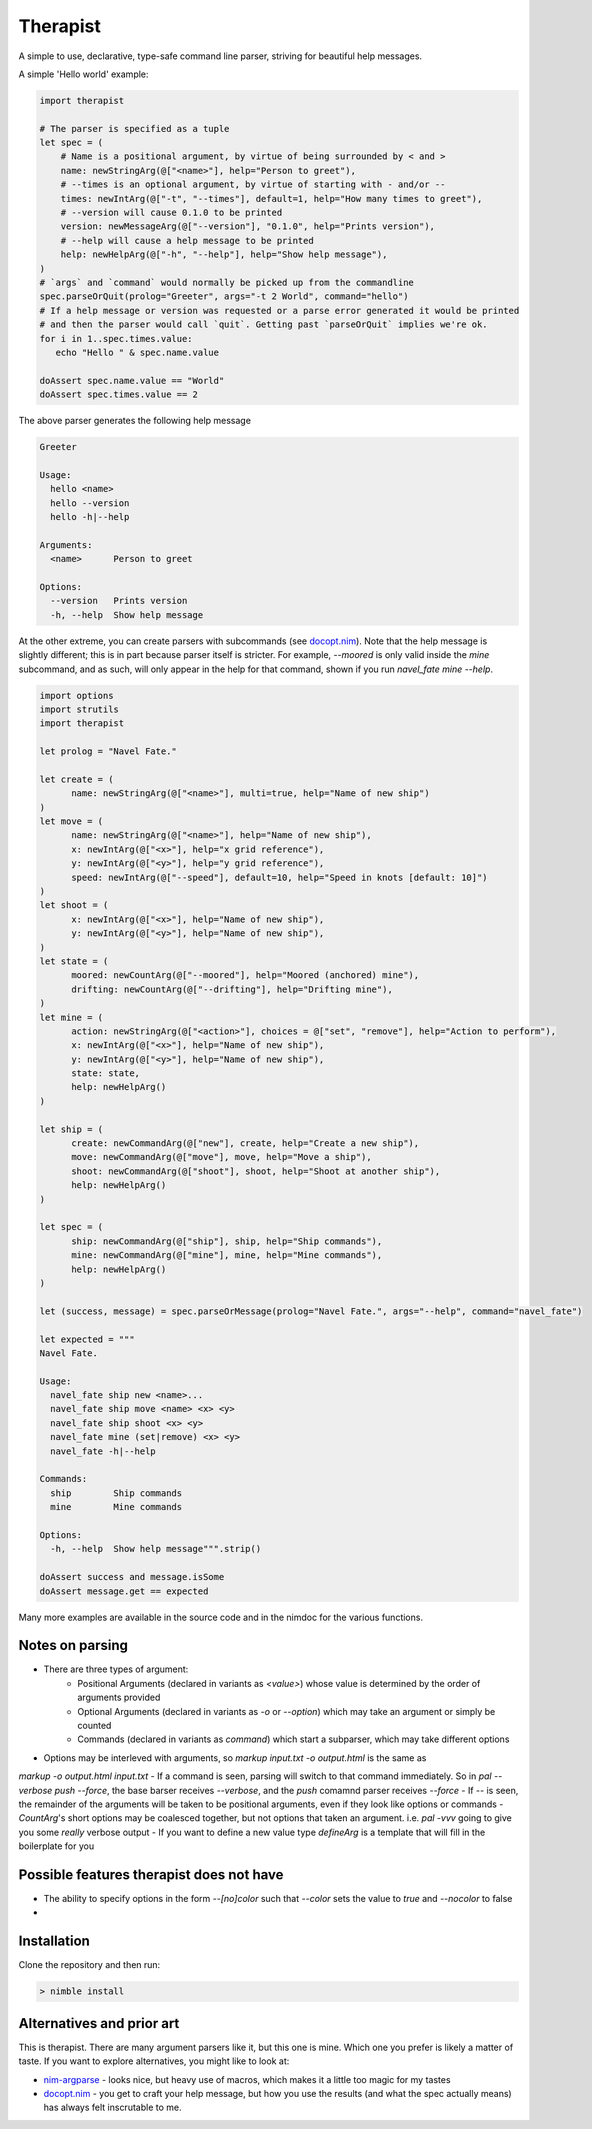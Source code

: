 Therapist
=========

A simple to use, declarative, type-safe command line parser, striving for beautiful help messages.

.. image:: https://img.shields.io/bitbucket/pipelines/maxgrenderjones/therapist

A simple 'Hello world' example:

.. code-block:: nim

   import therapist

   # The parser is specified as a tuple
   let spec = (
       # Name is a positional argument, by virtue of being surrounded by < and >
       name: newStringArg(@["<name>"], help="Person to greet"),
       # --times is an optional argument, by virtue of starting with - and/or --
       times: newIntArg(@["-t", "--times"], default=1, help="How many times to greet"),
       # --version will cause 0.1.0 to be printed
       version: newMessageArg(@["--version"], "0.1.0", help="Prints version"),
       # --help will cause a help message to be printed
       help: newHelpArg(@["-h", "--help"], help="Show help message"),
   )
   # `args` and `command` would normally be picked up from the commandline
   spec.parseOrQuit(prolog="Greeter", args="-t 2 World", command="hello")
   # If a help message or version was requested or a parse error generated it would be printed
   # and then the parser would call `quit`. Getting past `parseOrQuit` implies we're ok.
   for i in 1..spec.times.value:
      echo "Hello " & spec.name.value
   
   doAssert spec.name.value == "World"
   doAssert spec.times.value == 2


The above parser generates the following help message

.. code-block:: sh

   Greeter

   Usage:
     hello <name>
     hello --version
     hello -h|--help

   Arguments:
     <name>      Person to greet

   Options:
     --version   Prints version
     -h, --help  Show help message


At the other extreme, you can create parsers with subcommands (see `docopt.nim`_). Note that the help message is slightly different;
this is in part because parser itself is stricter. For example, `--moored` is only valid inside the `mine` subcommand, and as such, 
will only appear in the help for that command, shown if you run `navel_fate mine --help`.

.. code-block:: nim

   import options
   import strutils
   import therapist

   let prolog = "Navel Fate."
        
   let create = (
         name: newStringArg(@["<name>"], multi=true, help="Name of new ship")
   )
   let move = (
         name: newStringArg(@["<name>"], help="Name of new ship"),
         x: newIntArg(@["<x>"], help="x grid reference"),
         y: newIntArg(@["<y>"], help="y grid reference"),
         speed: newIntArg(@["--speed"], default=10, help="Speed in knots [default: 10]")
   )
   let shoot = (
         x: newIntArg(@["<x>"], help="Name of new ship"),
         y: newIntArg(@["<y>"], help="Name of new ship"),
   )
   let state = (
         moored: newCountArg(@["--moored"], help="Moored (anchored) mine"),
         drifting: newCountArg(@["--drifting"], help="Drifting mine"),
   )
   let mine = (
         action: newStringArg(@["<action>"], choices = @["set", "remove"], help="Action to perform"),
         x: newIntArg(@["<x>"], help="Name of new ship"),
         y: newIntArg(@["<y>"], help="Name of new ship"),
         state: state,
         help: newHelpArg()
   )

   let ship = (
         create: newCommandArg(@["new"], create, help="Create a new ship"),
         move: newCommandArg(@["move"], move, help="Move a ship"),
         shoot: newCommandArg(@["shoot"], shoot, help="Shoot at another ship"),
         help: newHelpArg()
   )

   let spec = (
         ship: newCommandArg(@["ship"], ship, help="Ship commands"),
         mine: newCommandArg(@["mine"], mine, help="Mine commands"),
         help: newHelpArg()
   )

   let (success, message) = spec.parseOrMessage(prolog="Navel Fate.", args="--help", command="navel_fate")

   let expected = """
   Navel Fate.

   Usage:
     navel_fate ship new <name>...
     navel_fate ship move <name> <x> <y>
     navel_fate ship shoot <x> <y>
     navel_fate mine (set|remove) <x> <y>
     navel_fate -h|--help

   Commands:
     ship        Ship commands
     mine        Mine commands

   Options:
     -h, --help  Show help message""".strip()

   doAssert success and message.isSome
   doAssert message.get == expected


Many more examples are available in the source code and in the nimdoc for the various functions.

Notes on parsing
----------------

- There are three types of argument:
      - Positional Arguments (declared in variants as `<value>`) whose value is determined by the order 
        of arguments provided
      - Optional Arguments (declared in variants as `-o` or `--option`) which may take an argument or 
        simply be counted
      - Commands (declared in variants as `command`) which start a subparser, which may take different
        options
- Options may be interleved with arguments, so `markup input.txt -o output.html` is the same as
`markup -o output.html input.txt`
- If a command is seen, parsing will switch to that command immediately. So in `pal --verbose push --force`,
the base barser receives `--verbose`, and the `push` comamnd parser receives `--force`
- If `--` is seen, the remainder of the arguments will be taken to be positional arguments, even if they 
look like options or commands
- `CountArg`'s short options may be coalesced together, but not options that taken an argument. i.e. `pal -vvv`
going to give you some *really* verbose output
- If you want to define a new value type `defineArg` is a template that will fill in the boilerplate for you

Possible features therapist does not have
-----------------------------------------

- The ability to specify options in the form `--[no]color` such that `--color` sets the value to `true` 
  and `--nocolor` to false
- 

Installation
------------

Clone the repository and then run:

.. code:: sh

   > nimble install

Alternatives and prior art
--------------------------

This is therapist. There are many argument parsers like it, but this one is mine. Which one you prefer is likely a matter of taste.
If you want to explore alternatives, you might like to look at:


- `nim-argparse`_ - looks nice, but heavy use of macros, which makes it a little too magic for my tastes
- `docopt.nim`_ - you get to craft your help message, but how you use the results (and what the spec actually means) has always felt inscrutable to me.

.. _nim-argparse: https://github.com/iffy/nim-argparse
.. _docopt.nim: https://github.com/docopt/docopt.nim